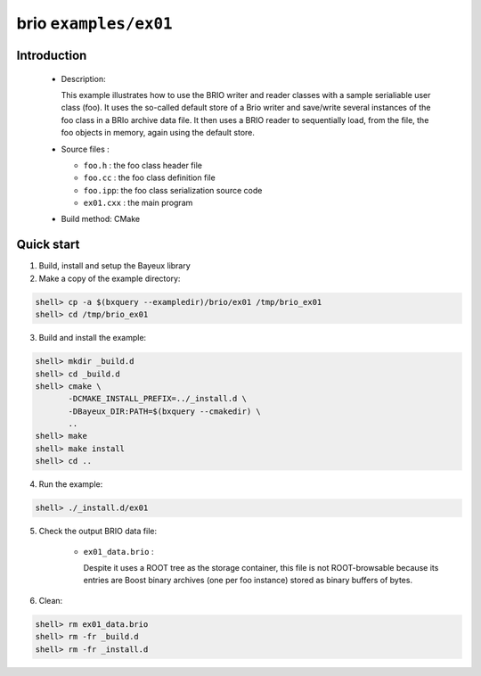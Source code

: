 ======================
brio ``examples/ex01``
======================

Introduction
============

 * Description:

   This  example illustrates  how to  use the  BRIO writer  and reader
   classes with  a sample  serialiable user class  (foo). It  uses the
   so-called  default store of  a Brio  writer and  save/write several
   instances of  the foo class in  a BRIo archive data  file.  It then
   uses  a BRIO  reader to  sequentially load, from the  file, the foo
   objects in memory, again using the default store.

 * Source files :

   * ``foo.h`` : the foo class header file
   * ``foo.cc`` : the foo class definition file
   * ``foo.ipp``: the foo class serialization source code
   * ``ex01.cxx`` : the main program

 * Build method: CMake

Quick start
===========

1. Build, install and setup the Bayeux library
2. Make a copy of the example directory:

.. code:: sh

   shell> cp -a $(bxquery --exampledir)/brio/ex01 /tmp/brio_ex01
   shell> cd /tmp/brio_ex01
..


3. Build and install the example:

.. code:: sh

   shell> mkdir _build.d
   shell> cd _build.d
   shell> cmake \
	  -DCMAKE_INSTALL_PREFIX=../_install.d \
          -DBayeux_DIR:PATH=$(bxquery --cmakedir) \
          ..
   shell> make
   shell> make install
   shell> cd ..
..

4. Run the example:

.. code:: sh

   shell> ./_install.d/ex01
..

5. Check the output BRIO data file:

     * ``ex01_data.brio`` :

       Despite it uses a ROOT tree as the storage container, this file
       is not ROOT-browsable because its entries are Boost binary archives
       (one per foo instance) stored as binary buffers of bytes.

6. Clean:

.. code:: sh

   shell> rm ex01_data.brio
   shell> rm -fr _build.d
   shell> rm -fr _install.d
..
